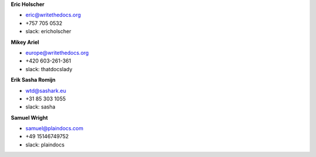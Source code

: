 **Eric Holscher**

* eric@writethedocs.org
* +757 705 0532
* slack: ericholscher

**Mikey Ariel**

* europe@writethedocs.org
* +420 603-261-361
* slack: thatdocslady

**Erik Sasha Romijn**

* wtd@sashark.eu
* +31 85 303 1055
* slack: sasha

**Samuel Wright**

* samuel@plaindocs.com
* +49 15146749752
* slack: plaindocs

